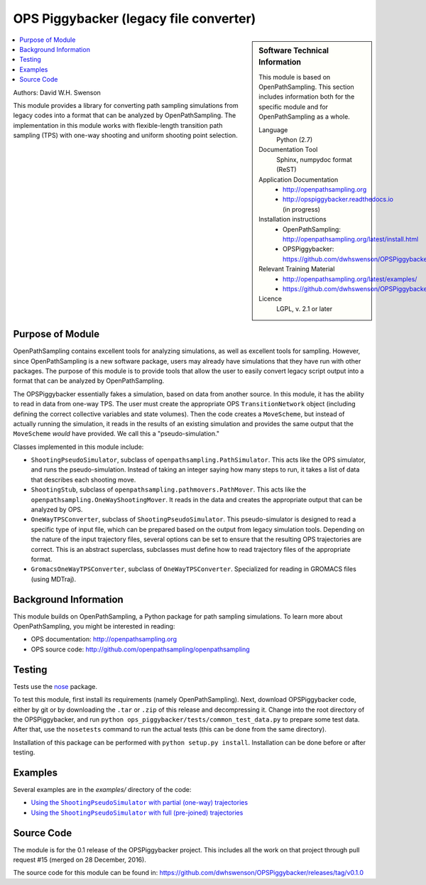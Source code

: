 .. _ops_piggybacker:

#######################################
OPS Piggybacker (legacy file converter)
#######################################

.. sidebar:: Software Technical Information

  This module is based on OpenPathSampling. This section includes
  information both for the specific module and for OpenPathSampling as a
  whole.

  Language
    Python (2.7)

  Documentation Tool
    Sphinx, numpydoc format (ReST)

  Application Documentation
    * http://openpathsampling.org
    * http://opspiggybacker.readthedocs.io (in progress)

  Installation instructions
    * OpenPathSampling: http://openpathsampling.org/latest/install.html
    * OPSPiggybacker: https://github.com/dwhswenson/OPSPiggybacker

  Relevant Training Material
    * http://openpathsampling.org/latest/examples/
    * https://github.com/dwhswenson/OPSPiggybacker/tree/master/examples

  Licence
    LGPL, v. 2.1 or later

.. contents:: :local:

Authors: David W.H. Swenson

This module provides a library for converting path sampling simulations from
legacy codes into a format that can be analyzed by OpenPathSampling. The
implementation in this module works with flexible-length transition path
sampling (TPS) with one-way shooting and uniform shooting point selection.

Purpose of Module
_________________

.. Give a brief overview of why the module is/was being created.

OpenPathSampling contains excellent tools for analyzing simulations, as well
as excellent tools for sampling. However, since OpenPathSampling is a new
software package, users may already have simulations that they have run with
other packages. The purpose of this module is to provide tools that allow
the user to easily convert legacy script output into a format that can be
analyzed by OpenPathSampling.

The OPSPiggybacker essentially fakes a simulation, based on data from
another source. In this module, it has the ability to read in data from
one-way TPS. The user must create the appropriate OPS ``TransitionNetwork``
object (including defining the correct collective variables and state
volumes). Then the code creates a ``MoveScheme``, but instead of actually
running the simulation, it reads in the results of an existing simulation
and provides the same output that the ``MoveScheme`` *would* have provided.
We call this a "pseudo-simulation."

Classes implemented in this module include:

* ``ShootingPseudoSimulator``, subclass of
  ``openpathsampling.PathSimulator``. This acts like the OPS simulator, and
  runs the pseudo-simulation. Instead of taking an integer saying how many
  steps to run, it takes a list of data that describes each shooting move.
* ``ShootingStub``, subclass of ``openpathsampling.pathmovers.PathMover``.
  This acts like the ``openpathsampling.OneWayShootingMover``. It reads in
  the data and creates the appropriate output that can be analyzed by OPS.
* ``OneWayTPSConverter``, subclass of ``ShootingPseudoSimulator``. This
  pseudo-simulator is designed to read a specific type of input file, which
  can be prepared based on the output from legacy simulation tools.
  Depending on the nature of the input trajectory files, several options can
  be set to ensure that the resulting OPS trajectories are correct. This is
  an abstract superclass, subclasses must define how to read trajectory
  files of the appropriate format.
* ``GromacsOneWayTPSConverter``, subclass of ``OneWayTPSConverter``.
  Specialized for reading in GROMACS files (using MDTraj).

Background Information
______________________

This module builds on OpenPathSampling, a Python package for path sampling
simulations. To learn more about OpenPathSampling, you might be interested in
reading:

* OPS documentation: http://openpathsampling.org
* OPS source code: http://github.com/openpathsampling/openpathsampling


Testing
_______

Tests use the `nose`_ package.

.. IF YOUR MODULE IS IN OPS CORE:

.. This module has been included in the OpenPathSampling core. Its tests can
.. be run by setting up a developer install of OpenPathSampling and running
.. the command ``nosetests`` from the root directory of the repository.

.. IF YOUR MODULE IS IN A SEPARATE REPOSITORY

To test this module, first install its requirements (namely
OpenPathSampling). Next, download OPSPiggybacker code, either by git or by
downloading the ``.tar`` or ``.zip`` of this release and decompressing it.
Change into the root directory of the OPSPiggybacker, and run ``python
ops_piggybacker/tests/common_test_data.py`` to prepare some test data. After
that, use the ``nosetests`` command to run the actual tests (this can be
done from the same directory).

Installation of this package can be performed with ``python setup.py
install``. Installation can be done before or after testing.

Examples
________

Several examples are in the `examples/` directory of the code:

* |partial_traj|_
* |prejoined_traj|_

.. * |gromacs_converter|_

.. |partial_traj| replace:: Using the ``ShootingPseudoSimulator`` with partial (one-way) trajectories
.. _partial_traj: https://github.com/dwhswenson/OPSPiggybacker/blob/master/examples/example_one_way_shooting.ipynb

.. |prejoined_traj| replace:: Using the ``ShootingPseudoSimulator`` with full (pre-joined) trajectories
.. _prejoined_traj: https://github.com/dwhswenson/OPSPiggybacker/blob/master/examples/example_prejoined.ipynb

.. .. |gromacs_converter| replace:: TODO: Using the ``GromacsOneWayTPSConverter`` on real data
.. .. _gromacs_converter: 

Source Code
___________

.. link the source code

.. IF YOUR MODULE IS IN OPS CORE

.. This module has been merged into OpenPathSampling. It is composed of the
.. following pull requests:

.. * link PRs

.. IF YOUR MODULE IS A SEPARATE REPOSITORY

The module is for the 0.1 release of the OPSPiggybacker project. This
includes all the work on that project through pull request #15 (merged on
28 December, 2016).

The source code for this module can be found in:
https://github.com/dwhswenson/OPSPiggybacker/releases/tag/v0.1.0

.. CLOSING MATERIAL -------------------------------------------------------

.. Here are the URL references used

.. _nose: http://nose.readthedocs.io/en/latest/

